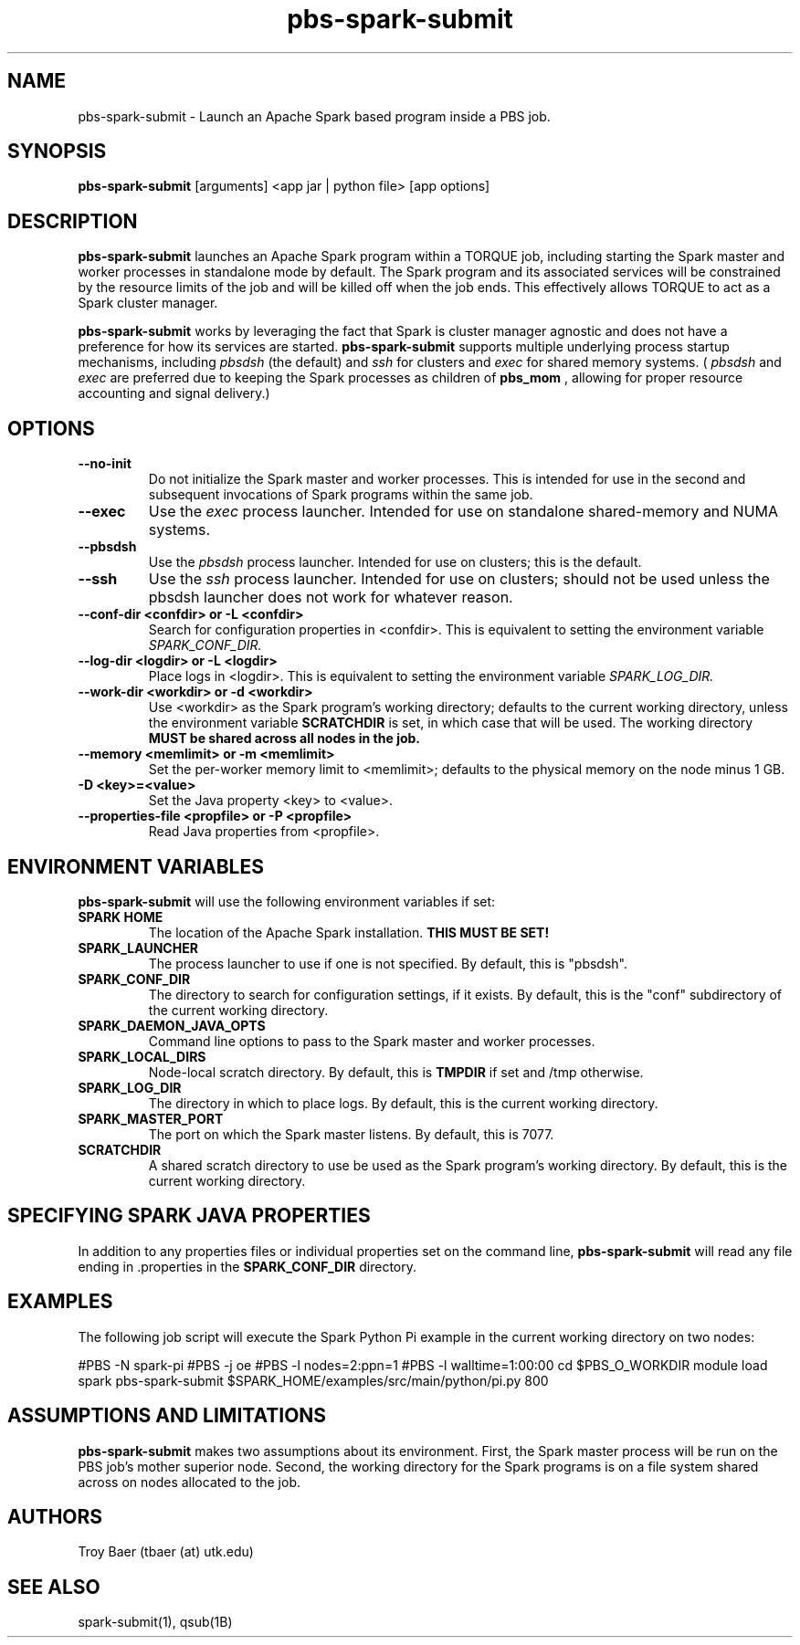 .TH pbs-spark-submit 1 "$Date$" "$Revision$" "PBS TOOLS"

.SH NAME
pbs-spark-submit \- Launch an Apache Spark based program inside a PBS job.

.SH SYNOPSIS
.B pbs-spark-submit
[arguments] <app jar | python file> [app options]

.SH DESCRIPTION
.B pbs-spark-submit
launches an Apache Spark program within a TORQUE job, including
starting the Spark master and worker processes in standalone mode by
default.  The Spark program and its associated services will be
constrained by the resource limits of the job and will be killed off
when the job ends.  This effectively allows TORQUE to act as a Spark
cluster manager.

.P

.B pbs-spark-submit
works by leveraging the fact that Spark is cluster manager agnostic
and does not have a preference for how its services are started.
.B pbs-spark-submit
supports multiple underlying process startup mechanisms, including
.I pbsdsh
(the default) and
.I ssh
for clusters and
.I exec
for shared memory systems.  (
.I pbsdsh
and
.I exec
are preferred due to keeping the Spark processes as children of
.B pbs_mom
, allowing for proper resource accounting and signal delivery.)

.SH OPTIONS
.TP
.B --no-init
Do not initialize the Spark master and worker processes.  This is
intended for use in the second and subsequent invocations of Spark
programs within the same job.
.TP
.B --exec
Use the 
.I exec
process launcher.  Intended for use on standalone shared-memory and
NUMA systems.
.TP
.B --pbsdsh
Use the 
.I pbsdsh
process launcher.  Intended for use on clusters; this is the default.
.TP
.B --ssh
Use the 
.I ssh
process launcher.  Intended for use on clusters; should not be used
unless the pbsdsh launcher does not work for whatever reason.
.TP
.B --conf-dir <confdir> or -L <confdir>
Search for configuration properties in <confdir>.  This is equivalent
to setting the environment variable 
.I SPARK_CONF_DIR.
.TP
.B --log-dir <logdir> or -L <logdir>
Place logs in <logdir>.  This is equivalent to setting the environment
variable
.I SPARK_LOG_DIR.
.TP
.B --work-dir <workdir> or -d <workdir>
Use <workdir> as the Spark program's working directory; defaults to
the current working directory, unless the environment variable
.B SCRATCHDIR
is set, in which case that will be used.  The working directory 
.B MUST be shared across all nodes in the job.
.TP
.B --memory <memlimit> or -m <memlimit>
Set the per-worker memory limit to <memlimit>; defaults to the
physical memory on the node minus 1 GB.
.TP
.B -D <key>=<value>
Set the Java property <key> to <value>.
.TP
.B --properties-file <propfile> or -P <propfile>
Read Java properties from <propfile>.

.SH ENVIRONMENT VARIABLES

.B pbs-spark-submit
will use the following environment variables if set:

.TP
.B SPARK HOME
The location of the Apache Spark installation.
.B THIS MUST BE SET!
.TP
.B SPARK_LAUNCHER
The process launcher to use if one is not specified.  By default, this
is "pbsdsh".
.TP
.B SPARK_CONF_DIR
The directory to search for configuration settings, if it exists.  By
default, this is the "conf" subdirectory of the current working
directory.
.TP
.B SPARK_DAEMON_JAVA_OPTS
Command line options to pass to the Spark master and worker processes.
.TP
.B SPARK_LOCAL_DIRS
Node-local scratch directory.  By default, this is 
.B TMPDIR
if set and /tmp otherwise.
.TP
.B SPARK_LOG_DIR
The directory in which to place logs.  By default, this is the current
working directory.
.TP
.B SPARK_MASTER_PORT
The port on which the Spark master listens.  By default, this is 7077.
.TP
.B SCRATCHDIR
A shared scratch directory to use be used as the Spark program's
working directory.  By default, this is the current working directory.

.SH SPECIFYING SPARK JAVA PROPERTIES

In addition to any properties files or individual properties set on
the command line,
.B pbs-spark-submit
will read any file ending in .properties in the
.B SPARK_CONF_DIR
directory.

.SH EXAMPLES

The following job script will execute the Spark Python Pi example in
the current working directory on two nodes:

.NF
#PBS -N spark-pi
.BR
#PBS -j oe
.BR
#PBS -l nodes=2:ppn=1
.BR
#PBS -l walltime=1:00:00
.BR
cd $PBS_O_WORKDIR
.BR
module load spark
.BR
pbs-spark-submit $SPARK_HOME/examples/src/main/python/pi.py 800
.FI

.SH ASSUMPTIONS AND LIMITATIONS

.B pbs-spark-submit
makes two assumptions about its environment.  First, the Spark master
process will be run on the PBS job's mother superior node.  Second,
the working directory for the Spark programs is on a file system
shared across on nodes allocated to the job.

.SH AUTHORS
Troy Baer (tbaer (at) utk.edu)

.SH SEE ALSO
spark-submit(1), qsub(1B)
